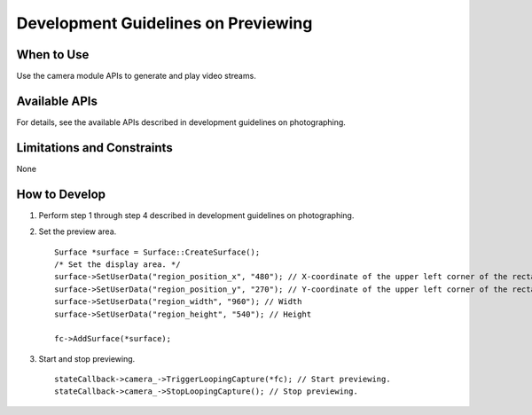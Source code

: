 Development Guidelines on Previewing
====================================

When to Use
-----------

Use the camera module APIs to generate and play video streams.

Available APIs
--------------

For details, see the available APIs described in development guidelines
on photographing.

Limitations and Constraints
---------------------------

None

How to Develop
--------------

1. Perform step 1 through step 4 described in development guidelines on
   photographing.

2. Set the preview area.

   ::

      Surface *surface = Surface::CreateSurface();
      /* Set the display area. */
      surface->SetUserData("region_position_x", "480"); // X-coordinate of the upper left corner of the rectangle
      surface->SetUserData("region_position_y", "270"); // Y-coordinate of the upper left corner of the rectangle
      surface->SetUserData("region_width", "960"); // Width
      surface->SetUserData("region_height", "540"); // Height

      fc->AddSurface(*surface);

3. Start and stop previewing.

   ::

      stateCallback->camera_->TriggerLoopingCapture(*fc); // Start previewing.
      stateCallback->camera_->StopLoopingCapture(); // Stop previewing.
